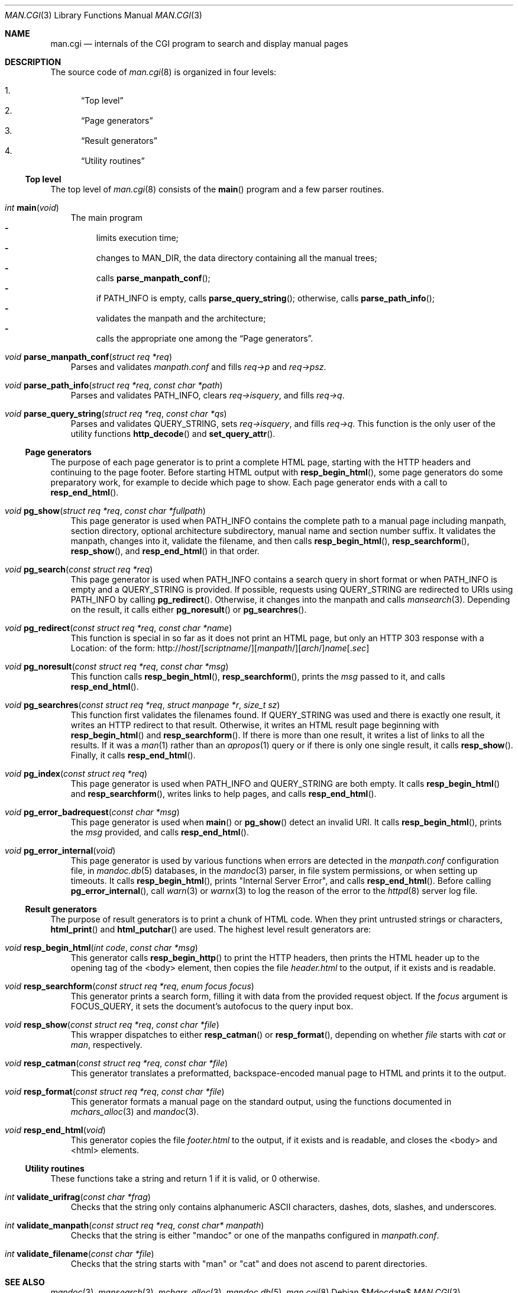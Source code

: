 .\"	$Id$
.\"
.\" Copyright (c) 2016 Ingo Schwarze <schwarze@openbsd.org>
.\"
.\" Permission to use, copy, modify, and distribute this software for any
.\" purpose with or without fee is hereby granted, provided that the above
.\" copyright notice and this permission notice appear in all copies.
.\"
.\" THE SOFTWARE IS PROVIDED "AS IS" AND THE AUTHOR DISCLAIMS ALL WARRANTIES
.\" WITH REGARD TO THIS SOFTWARE INCLUDING ALL IMPLIED WARRANTIES OF
.\" MERCHANTABILITY AND FITNESS. IN NO EVENT SHALL THE AUTHOR BE LIABLE FOR
.\" ANY SPECIAL, DIRECT, INDIRECT, OR CONSEQUENTIAL DAMAGES OR ANY DAMAGES
.\" WHATSOEVER RESULTING FROM LOSS OF USE, DATA OR PROFITS, WHETHER IN AN
.\" ACTION OF CONTRACT, NEGLIGENCE OR OTHER TORTIOUS ACTION, ARISING OUT OF
.\" OR IN CONNECTION WITH THE USE OR PERFORMANCE OF THIS SOFTWARE.
.\"
.Dd $Mdocdate$
.Dt MAN.CGI 3
.Os
.Sh NAME
.Nm man.cgi
.Nd internals of the CGI program to search and display manual pages
.Sh DESCRIPTION
The source code of
.Xr man.cgi 8
is organized in four levels:
.Pp
.Bl -enum -compact
.It
.Sx Top level
.It
.Sx Page generators
.It
.Sx Result generators
.It
.Sx Utility routines
.El
.Ss Top level
The top level of
.Xr man.cgi 8
consists of the
.Fn main
program and a few parser routines.
.Bl -tag -width 1n
.It Ft int Fn main void
The main program
.Bl -dash -compact
.It
limits execution time;
.It
changes to
.Dv MAN_DIR ,
the data directory containing all the manual trees;
.It
calls
.Fn parse_manpath_conf ;
.It
if
.Ev PATH_INFO
is empty, calls
.Fn parse_query_string ;
otherwise,
calls
.Fn parse_path_info ;
.It
validates the manpath and the architecture;
.It
calls the appropriate one among the
.Sx Page generators .
.El
.It Ft void Fn parse_manpath_conf "struct req *req"
Parses and validates
.Pa manpath.conf
and fills
.Va req->p
and
.Va req->psz .
.It Ft void Fn parse_path_info "struct req *req" "const char *path"
Parses and validates
.Ev PATH_INFO ,
clears
.Va req->isquery ,
and fills
.Va req->q .
.It Ft void Fn parse_query_string "struct req *req" "const char *qs"
Parses and validates
.Ev QUERY_STRING ,
sets
.Va req->isquery ,
and fills
.Va req->q .
This function is the only user of the utility functions
.Fn http_decode
and
.Fn set_query_attr .
.El
.Ss Page generators
The purpose of each page generator is to print a complete HTML page,
starting with the HTTP headers and continuing to the page footer.
Before starting HTML output with
.Fn resp_begin_html ,
some page generators do some preparatory work, for example to decide
which page to show.
Each page generator ends with a call to
.Fn resp_end_html .
.Bl -tag -width 1n
.It Ft void Fn pg_show "struct req *req" "const char *fullpath"
This page generator is used when
.Ev PATH_INFO
contains the complete path to a manual page including manpath,
section directory, optional architecture subdirectory, manual name
and section number suffix.
It validates the manpath, changes into it, validate the filename,
and then calls
.Fn resp_begin_html ,
.Fn resp_searchform ,
.Fn resp_show ,
and
.Fn resp_end_html
in that order.
.It Ft void Fn pg_search "const struct req *req"
This page generator is used when
.Ev PATH_INFO
contains a search query in short format or when
.Ev PATH_INFO
is empty and a
.Ev QUERY_STRING
is provided.
If possible, requests using
.Ev QUERY_STRING
are redirected to URIs using
.Ev PATH_INFO
by calling
.Fn pg_redirect .
Otherwise, it changes into the manpath and calls
.Xr mansearch 3 .
Depending on the result, it calls either
.Fn pg_noresult
or
.Fn pg_searchres .
.It Ft void Fn pg_redirect "const struct req *req" "const char *name"
This function is special in so far as it does not print an HTML page,
but only an HTTP 303 response with a Location: of the form:
.Sm off
.No http://
.Ar host Ns /
.Op Ar scriptname Ns /
.Op Ar manpath Ns /
.Op Ar arch Ns /
.Fa name
.Op Pf . Ar sec
.Sm on
.It Ft void Fn pg_noresult "const struct req *req" "const char *msg"
This function calls
.Fn resp_begin_html ,
.Fn resp_searchform ,
prints the
.Fa msg
passed to it, and calls
.Fn resp_end_html .
.It Ft void Fn pg_searchres "const struct req *req" "struct manpage *r"\
 "size_t sz"
This function first validates the filenames found.
If
.Ev QUERY_STRING
was used and there is exactly one result,
it writes an HTTP redirect to that result.
Otherwise, it writes an HTML result page beginning with
.Fn resp_begin_html
and
.Fn resp_searchform .
If there is more than one result, it writes a list of links
to all the results.
If it was a
.Xr man 1
rather than an
.Xr apropos 1
query or if there is only one single result, it calls
.Fn resp_show .
Finally, it calls
.Fn resp_end_html .
.It Ft void Fn pg_index "const struct req *req"
This page generator is used when
.Ev PATH_INFO
and
.Ev QUERY_STRING
are both empty.
It calls
.Fn resp_begin_html
and
.Fn resp_searchform ,
writes links to help pages, and calls
.Fn resp_end_html .
.It Ft void Fn pg_error_badrequest "const char *msg"
This page generator is used when
.Fn main
or
.Fn pg_show
detect an invalid URI.
It calls
.Fn resp_begin_html ,
prints the
.Fa msg
provided, and calls
.Fn resp_end_html .
.It Ft void Fn pg_error_internal void
This page generator is used by various functions when errors are
detected in the
.Pa manpath.conf
configuration file, in
.Xr mandoc.db 5
databases, in the
.Xr mandoc 3
parser, in file system permissions, or when setting up timeouts.
It calls
.Fn resp_begin_html ,
prints
.Qq "Internal Server Error" ,
and calls
.Fn resp_end_html .
Before calling
.Fn pg_error_internal ,
call
.Xr warn 3
or
.Xr warnx 3
to log the reason of the error to the
.Xr httpd 8
server log file.
.El
.Ss Result generators
The purpose of result generators is to print a chunk of HTML code.
When they print untrusted strings or characters,
.Fn html_print
and
.Fn html_putchar
are used.
The highest level result generators are:
.Bl -tag -width 1n
.It Ft void Fn resp_begin_html "int code" "const char *msg"
This generator calls
.Fn resp_begin_http
to print the HTTP headers, then prints the HTML header up to the
opening tag of the <body> element, then copies the file
.Pa header.html
to the output, if it exists and is readable.
.It Ft void Fn resp_searchform "const struct req *req" "enum focus focus"
This generator prints a search form, filling it with data
from the provided request object.
If the
.Fa focus
argument is
.Dv FOCUS_QUERY ,
it sets the document's autofocus to the query input box.
.It Ft void Fn resp_show "const struct req *req" "const char *file"
This wrapper dispatches to either
.Fn resp_catman
or
.Fn resp_format ,
depending on whether
.Ar file
starts with
.Pa cat
or
.Pa man ,
respectively.
.It Ft void Fn resp_catman "const struct req *req" "const char *file"
This generator translates a preformatted, backspace-encoded manual
page to HTML and prints it to the output.
.It Ft void Fn resp_format "const struct req *req" "const char *file"
This generator formats a manual page on the standard output,
using the functions documented in
.Xr mchars_alloc 3
and
.Xr mandoc 3 .
.It Ft void Fn resp_end_html void
This generator copies the file
.Pa footer.html
to the output, if it exists and is readable,
and closes the <body> and <html> elements.
.El
.Ss Utility routines
These functions take a string and return 1 if it is valid, or 0 otherwise.
.Bl -tag -width 1n
.It Ft int Fn validate_urifrag "const char *frag"
Checks that the string only contains alphanumeric ASCII characters,
dashes, dots, slashes, and underscores.
.It Ft int Fn validate_manpath "const struct req *req" "const char* manpath"
Checks that the string is either
.Qq mandoc
or one of the manpaths configured in
.Pa manpath.conf .
.It Ft int Fn validate_filename "const char *file"
Checks that the string starts with
.Qq man
or
.Qq cat
and does not ascend to parent directories.
.El
.Sh SEE ALSO
.Xr mandoc 3 ,
.Xr mansearch 3 ,
.Xr mchars_alloc 3 ,
.Xr mandoc.db 5 ,
.Xr man.cgi 8
